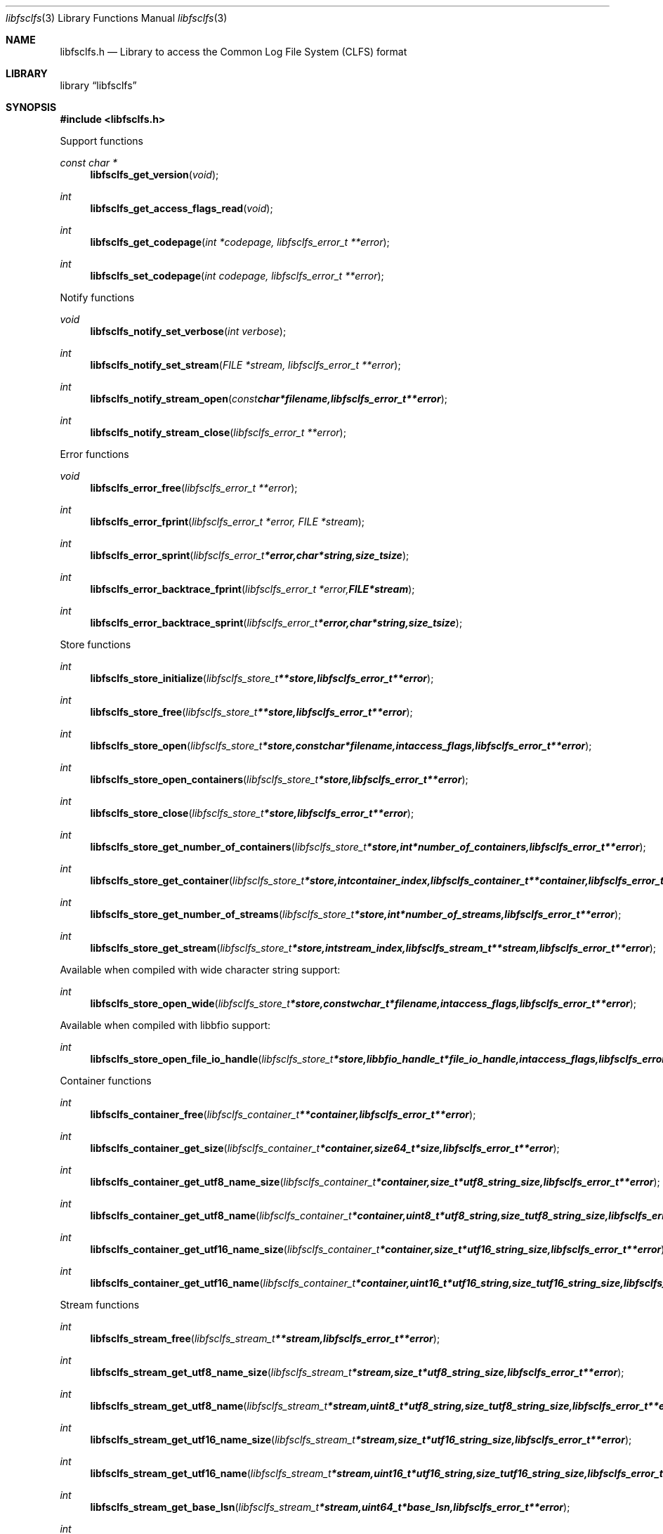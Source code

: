 .Dd October  4, 2016
.Dt libfsclfs 3
.Os libfsclfs
.Sh NAME
.Nm libfsclfs.h
.Nd Library to access the Common Log File System (CLFS) format
.Sh LIBRARY
.Lb libfsclfs
.Sh SYNOPSIS
.In libfsclfs.h
.Pp
Support functions
.Ft const char *
.Fn libfsclfs_get_version "void"
.Ft int
.Fn libfsclfs_get_access_flags_read "void"
.Ft int
.Fn libfsclfs_get_codepage "int *codepage, libfsclfs_error_t **error"
.Ft int
.Fn libfsclfs_set_codepage "int codepage, libfsclfs_error_t **error"
.Pp
Notify functions
.Ft void
.Fn libfsclfs_notify_set_verbose "int verbose"
.Ft int
.Fn libfsclfs_notify_set_stream "FILE *stream, libfsclfs_error_t **error"
.Ft int
.Fn libfsclfs_notify_stream_open "const char *filename, libfsclfs_error_t **error"
.Ft int
.Fn libfsclfs_notify_stream_close "libfsclfs_error_t **error"
.Pp
Error functions
.Ft void
.Fn libfsclfs_error_free "libfsclfs_error_t **error"
.Ft int
.Fn libfsclfs_error_fprint "libfsclfs_error_t *error, FILE *stream"
.Ft int
.Fn libfsclfs_error_sprint "libfsclfs_error_t *error, char *string, size_t size"
.Ft int
.Fn libfsclfs_error_backtrace_fprint "libfsclfs_error_t *error, FILE *stream"
.Ft int
.Fn libfsclfs_error_backtrace_sprint "libfsclfs_error_t *error, char *string, size_t size"
.Pp
Store functions
.Ft int
.Fn libfsclfs_store_initialize "libfsclfs_store_t **store, libfsclfs_error_t **error"
.Ft int
.Fn libfsclfs_store_free "libfsclfs_store_t **store, libfsclfs_error_t **error"
.Ft int
.Fn libfsclfs_store_open "libfsclfs_store_t *store, const char *filename, int access_flags, libfsclfs_error_t **error"
.Ft int
.Fn libfsclfs_store_open_containers "libfsclfs_store_t *store, libfsclfs_error_t **error"
.Ft int
.Fn libfsclfs_store_close "libfsclfs_store_t *store, libfsclfs_error_t **error"
.Ft int
.Fn libfsclfs_store_get_number_of_containers "libfsclfs_store_t *store, int *number_of_containers, libfsclfs_error_t **error"
.Ft int
.Fn libfsclfs_store_get_container "libfsclfs_store_t *store, int container_index, libfsclfs_container_t **container, libfsclfs_error_t **error"
.Ft int
.Fn libfsclfs_store_get_number_of_streams "libfsclfs_store_t *store, int *number_of_streams, libfsclfs_error_t **error"
.Ft int
.Fn libfsclfs_store_get_stream "libfsclfs_store_t *store, int stream_index, libfsclfs_stream_t **stream, libfsclfs_error_t **error"
.Pp
Available when compiled with wide character string support:
.Ft int
.Fn libfsclfs_store_open_wide "libfsclfs_store_t *store, const wchar_t *filename, int access_flags, libfsclfs_error_t **error"
.Pp
Available when compiled with libbfio support:
.Ft int
.Fn libfsclfs_store_open_file_io_handle "libfsclfs_store_t *store, libbfio_handle_t *file_io_handle, int access_flags, libfsclfs_error_t **error"
.Pp
Container functions
.Ft int
.Fn libfsclfs_container_free "libfsclfs_container_t **container, libfsclfs_error_t **error"
.Ft int
.Fn libfsclfs_container_get_size "libfsclfs_container_t *container, size64_t *size, libfsclfs_error_t **error"
.Ft int
.Fn libfsclfs_container_get_utf8_name_size "libfsclfs_container_t *container, size_t *utf8_string_size, libfsclfs_error_t **error"
.Ft int
.Fn libfsclfs_container_get_utf8_name "libfsclfs_container_t *container, uint8_t *utf8_string, size_t utf8_string_size, libfsclfs_error_t **error"
.Ft int
.Fn libfsclfs_container_get_utf16_name_size "libfsclfs_container_t *container, size_t *utf16_string_size, libfsclfs_error_t **error"
.Ft int
.Fn libfsclfs_container_get_utf16_name "libfsclfs_container_t *container, uint16_t *utf16_string, size_t utf16_string_size, libfsclfs_error_t **error"
.Pp
Stream functions
.Ft int
.Fn libfsclfs_stream_free "libfsclfs_stream_t **stream, libfsclfs_error_t **error"
.Ft int
.Fn libfsclfs_stream_get_utf8_name_size "libfsclfs_stream_t *stream, size_t *utf8_string_size, libfsclfs_error_t **error"
.Ft int
.Fn libfsclfs_stream_get_utf8_name "libfsclfs_stream_t *stream, uint8_t *utf8_string, size_t utf8_string_size, libfsclfs_error_t **error"
.Ft int
.Fn libfsclfs_stream_get_utf16_name_size "libfsclfs_stream_t *stream, size_t *utf16_string_size, libfsclfs_error_t **error"
.Ft int
.Fn libfsclfs_stream_get_utf16_name "libfsclfs_stream_t *stream, uint16_t *utf16_string, size_t utf16_string_size, libfsclfs_error_t **error"
.Ft int
.Fn libfsclfs_stream_get_base_lsn "libfsclfs_stream_t *stream, uint64_t *base_lsn, libfsclfs_error_t **error"
.Ft int
.Fn libfsclfs_stream_get_last_lsn "libfsclfs_stream_t *stream, uint64_t *last_lsn, libfsclfs_error_t **error"
.Ft int
.Fn libfsclfs_stream_get_record_by_lsn "libfsclfs_stream_t *stream, uint64_t record_lsn, libfsclfs_record_t **record, libfsclfs_error_t **error"
.Pp
Record functions
.Ft int
.Fn libfsclfs_record_free "libfsclfs_record_t **record, libfsclfs_error_t **error"
.Ft int
.Fn libfsclfs_record_get_previous_lsn "libfsclfs_record_t *record, uint64_t *previous_lsn, libfsclfs_error_t **error"
.Ft int
.Fn libfsclfs_record_get_undo_next_lsn "libfsclfs_record_t *record, uint64_t *undo_next_lsn, libfsclfs_error_t **error"
.Ft int
.Fn libfsclfs_record_get_data "libfsclfs_record_t *record, uint8_t **data, size_t *data_size, libfsclfs_error_t **error"
.Sh DESCRIPTION
The
.Fn libfsclfs_get_version
function is used to retrieve the library version.
.Sh RETURN VALUES
Most of the functions return NULL or \-1 on error, dependent on the return type.
For the actual return values see "libfsclfs.h".
.Sh ENVIRONMENT
None
.Sh FILES
None
.Sh NOTES
libfsclfs allows to be compiled with wide character support (wchar_t).

To compile libfsclfs with wide character support use:
.Ar ./configure --enable-wide-character-type=yes
 or define:
.Ar _UNICODE
 or
.Ar UNICODE
 during compilation.

.Ar LIBFSCLFS_WIDE_CHARACTER_TYPE
 in libfsclfs/features.h can be used to determine if libfsclfs was compiled with wide character support.
.Sh BUGS
Please report bugs of any kind on the project issue tracker: https://github.com/libyal/libfsclfs/issues
.Sh AUTHOR
These man pages are generated from "libfsclfs.h".
.Sh COPYRIGHT
Copyright (C) 2010-2019, Joachim Metz <joachim.metz@gmail.com>.

This is free software; see the source for copying conditions.
There is NO warranty; not even for MERCHANTABILITY or FITNESS FOR A PARTICULAR PURPOSE.
.Sh SEE ALSO
the libfsclfs.h include file
